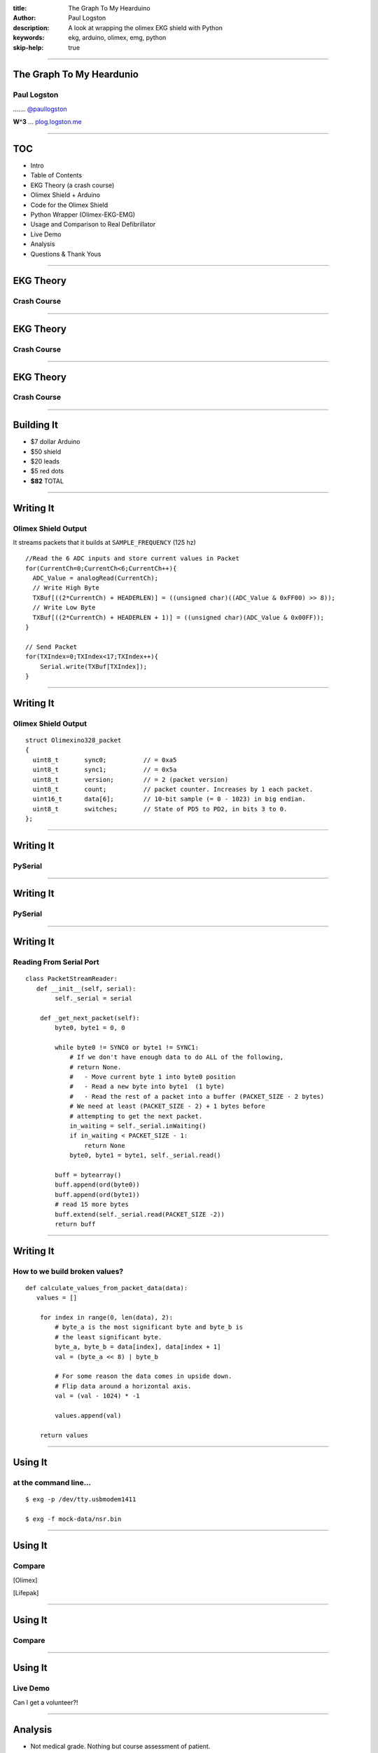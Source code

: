 :title: The Graph To My Hearduino
:author: Paul Logston
:description: A look at wrapping the olimex EKG shield with Python
:keywords: ekg, arduino, olimex, emg, python
:skip-help: true

----

The Graph To My Heardunio
=========================

Paul Logston
------------

|twitter_logo| ....... `@paullogston <https://twitter.com/PaulLogston>`_

.. |twitter_logo| image:: images/twitter-4096-black.png
   :width: 20
   :alt: Twitter Handle

**W^3** ... `plog.logston.me <https://plog.logston.me>`_

----

TOC
===

- Intro
- Table of Contents
- EKG Theory (a crash course)
- Olimex Shield + Arduino
- Code for the Olimex Shield
- Python Wrapper (Olimex-EKG-EMG)
- Usage and Comparison to Real Defibrillator
- Live Demo
- Analysis
- Questions & Thank Yous

----

EKG Theory
==========

Crash Course
------------

|ekg_fast|

.. |ekg_fast| image:: images/ekg-video.gif
   :alt: [1] Primal Pictures
   :height: 500

----

EKG Theory
==========

Crash Course
------------

|ekg_nsr|  

.. |ekg_nsr| image:: images/ekg_nsr.gif
   :alt: [2] Medical Training and Simulation LLC
   :height: 200

----

EKG Theory
==========

Crash Course
------------

|ekg_graph|

.. |ekg_graph| image:: images/ECGpapier.png
   :alt: [3] ECGpedia.org
   :height: 400

----

Building It
===========

|arduino|   |olimex_shield|

.. |arduino| image:: images/arduino.jpg
   :alt: https://www.arduino.cc/
   :height: 200

.. |olimex_shield| image:: images/olimex_shield.jpg
   :alt: https://www.olimex.com/Products/Duino/Shields/SHIELD-EKG-EMG/
   :height: 200


- $7 dollar Arduino
- $50 shield
- $20 leads
- $5 red dots
- **$82** TOTAL

----

Writing It
==========

Olimex Shield Output
--------------------

It streams packets that it builds at ``SAMPLE_FREQUENCY`` (125 hz)

::

  //Read the 6 ADC inputs and store current values in Packet
  for(CurrentCh=0;CurrentCh<6;CurrentCh++){
    ADC_Value = analogRead(CurrentCh);
    // Write High Byte
    TXBuf[((2*CurrentCh) + HEADERLEN)] = ((unsigned char)((ADC_Value & 0xFF00) >> 8));
    // Write Low Byte
    TXBuf[((2*CurrentCh) + HEADERLEN + 1)] = ((unsigned char)(ADC_Value & 0x00FF));
  }

  // Send Packet
  for(TXIndex=0;TXIndex<17;TXIndex++){
      Serial.write(TXBuf[TXIndex]);
  }

----

Writing It
==========

Olimex Shield Output
--------------------

::

    struct Olimexino328_packet
    {
      uint8_t       sync0;          // = 0xa5
      uint8_t       sync1;          // = 0x5a
      uint8_t       version;        // = 2 (packet version)
      uint8_t       count;          // packet counter. Increases by 1 each packet.
      uint16_t      data[6];        // 10-bit sample (= 0 - 1023) in big endian.
      uint8_t       switches;       // State of PD5 to PD2, in bits 3 to 0.
    };

----

Writing It
==========

PySerial
--------

|logo|

.. |logo| image:: images/pyserial.png
  :alt: http://pyserial.sourceforge.net/
  :class: pyserial-logo
  :width: 600

----

Writing It
==========

PySerial
--------

|bowl|

.. |bowl| image:: images/giphy_1.gif
  :alt: http://giphy.com/
  :class: cereal-explosion
  :width: 600

----

Writing It
==========

Reading From Serial Port
------------------------

::

    class PacketStreamReader:
       def __init__(self, serial):
            self._serial = serial

        def _get_next_packet(self):
            byte0, byte1 = 0, 0

            while byte0 != SYNC0 or byte1 != SYNC1:
                # If we don't have enough data to do ALL of the following,
                # return None.
                #   - Move current byte 1 into byte0 position
                #   - Read a new byte into byte1  (1 byte)
                #   - Read the rest of a packet into a buffer (PACKET_SIZE - 2 bytes)
                # We need at least (PACKET_SIZE - 2) + 1 bytes before
                # attempting to get the next packet.
                in_waiting = self._serial.inWaiting()
                if in_waiting < PACKET_SIZE - 1:
                    return None
                byte0, byte1 = byte1, self._serial.read()

            buff = bytearray()
            buff.append(ord(byte0))
            buff.append(ord(byte1))
            # read 15 more bytes
            buff.extend(self._serial.read(PACKET_SIZE -2))
            return buff

----

Writing It
==========

How to we build broken values?
------------------------------

::

    def calculate_values_from_packet_data(data):
       values = []

        for index in range(0, len(data), 2):
            # byte_a is the most significant byte and byte_b is
            # the least significant byte.
            byte_a, byte_b = data[index], data[index + 1]
            val = (byte_a << 8) | byte_b

            # For some reason the data comes in upside down.
            # Flip data around a horizontal axis.
            val = (val - 1024) * -1

            values.append(val)

        return values

----


Using It
========

at the command line...
----------------------

::

    $ exg -p /dev/tty.usbmodem1411

    $ exg -f mock-data/nsr.bin


|olimex_nsr_video|

.. |olimex_nsr_video| image:: images/nsr_snippet.gif
  :width: 800

----

Using It
========

Compare
-------

[Olimex]
|olimex_nsr|

[Lifepak]
|lifepak_nsr|

.. |olimex_nsr| image:: images/olimex_nsr.png
  :width: 800

.. |lifepak_nsr| image:: images/lifepak_nsr.jpg
  :alt: CPR123, lifepak
  :width: 800

----

Using It
========

Compare
-------

|olimex_shield2| |lifepak|

.. |olimex_shield2| image:: images/olimex_shield.jpg
   :alt: https://www.olimex.com/Products/Duino/Shields/SHIELD-EKG-EMG/
   :class: olimex2
   :height: 200

.. |lifepak| image:: images/lifepak.jpg
  :alt: CPR123, lifepak
  :class: lifepak
  :width: 300

----

Using It
========

Live Demo
---------

Can I get a volunteer?!

|olimex_nsr_video|

----

Analysis
========

- Not medical grade. Nothing but course assessment of patient.
- Time drift (1 second per minute)

----

Thank You
=========

- CPR123 (For the rhythm data)


Interested? More to come in the BOF room
----------------------------------------


Questions?
----------

----

Bibliography
============

[1]
Anatomy & Physiology Online - Cardiac conduction system and its relationship with ECG
Primal Pictures - 3D Human Anatomy
https://www.youtube.com/watch?v=v3b-YhZmQu8

[2]
Medical Training and Simulation LLC

[3]
http://en.ecgpedia.org/wiki/File:ECGpapier.png

[4] CPR123, https://www.cpr123.com/

